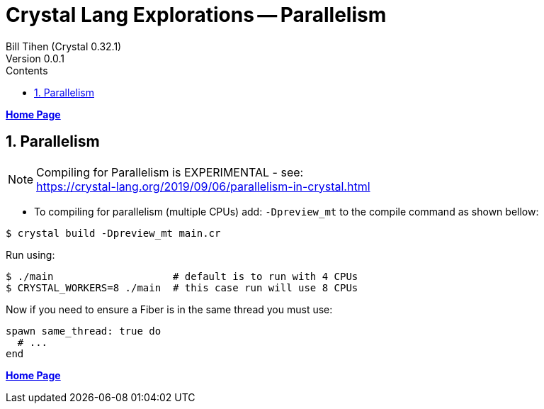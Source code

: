= Crystal Lang Explorations -- Parallelism
:source-highlighter: prettify
:source-language: crystal
Bill Tihen (Crystal 0.32.1)
Version 0.0.1
:sectnums:
:toc:
:toclevels: 4
:toc-title: Contents

:description: Exploring Crystal's Features
:keywords: Crystal Language
:imagesdir: ./images

*link:index.html[Home Page]*

== Parallelism

NOTE: Compiling for Parallelism is EXPERIMENTAL - see: +
https://crystal-lang.org/2019/09/06/parallelism-in-crystal.html


* To compiling for parallelism (multiple CPUs) add: `-Dpreview_mt` to the compile command as shown bellow: 

```bash
$ crystal build -Dpreview_mt main.cr
```

Run using:
```bash
$ ./main                    # default is to run with 4 CPUs
$ CRYSTAL_WORKERS=8 ./main  # this case run will use 8 CPUs
```

Now if you need to ensure a Fiber is in the same thread you must use:
```crystal
spawn same_thread: true do
  # ...
end
```

*link:index.html[Home Page]*
